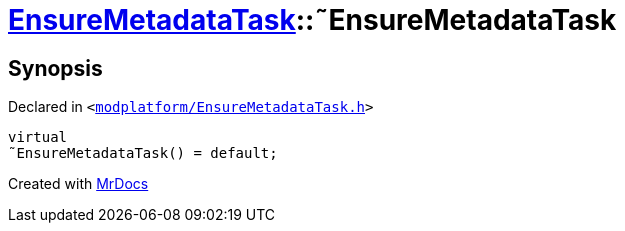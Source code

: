 [#EnsureMetadataTask-2destructor]
= xref:EnsureMetadataTask.adoc[EnsureMetadataTask]::&tilde;EnsureMetadataTask
:relfileprefix: ../
:mrdocs:


== Synopsis

Declared in `&lt;https://github.com/PrismLauncher/PrismLauncher/blob/develop/launcher/modplatform/EnsureMetadataTask.h#L22[modplatform&sol;EnsureMetadataTask&period;h]&gt;`

[source,cpp,subs="verbatim,replacements,macros,-callouts"]
----
virtual
&tilde;EnsureMetadataTask() = default;
----



[.small]#Created with https://www.mrdocs.com[MrDocs]#
